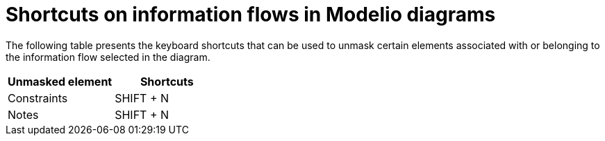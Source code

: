 // Disable all captions for figures.
:!figure-caption:
// Path to the stylesheet files
:stylesdir: .

= Shortcuts on information flows in Modelio diagrams

The following table presents the keyboard shortcuts that can be used to unmask certain elements associated with or belonging to the information flow selected in the diagram.

[%header]
|===========================
|Unmasked element |Shortcuts
|Constraints |SHIFT + N
|Notes |SHIFT + N
|===========================


